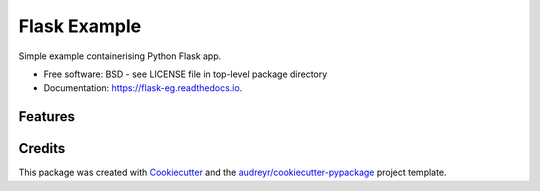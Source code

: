 =============
Flask Example
=============


.. image:: https://img.shields.io/pypi/v/flask_eg.svg
        :target: https://pypi.python.org/pypi/flask_eg

.. image:: https://img.shields.io/travis/philipkershaw/flask_eg.svg
        :target: https://travis-ci.com/philipkershaw/flask_eg

.. image:: https://readthedocs.org/projects/flask-eg/badge/?version=latest
        :target: https://flask-eg.readthedocs.io/en/latest/?badge=latest
        :alt: Documentation Status




Simple example containerising Python Flask app.


* Free software: BSD - see LICENSE file in top-level package directory
* Documentation: https://flask-eg.readthedocs.io.


Features
--------


Credits
-------

This package was created with Cookiecutter_ and the `audreyr/cookiecutter-pypackage`_ project template.

.. _Cookiecutter: https://github.com/audreyr/cookiecutter
.. _`audreyr/cookiecutter-pypackage`: https://github.com/audreyr/cookiecutter-pypackage
